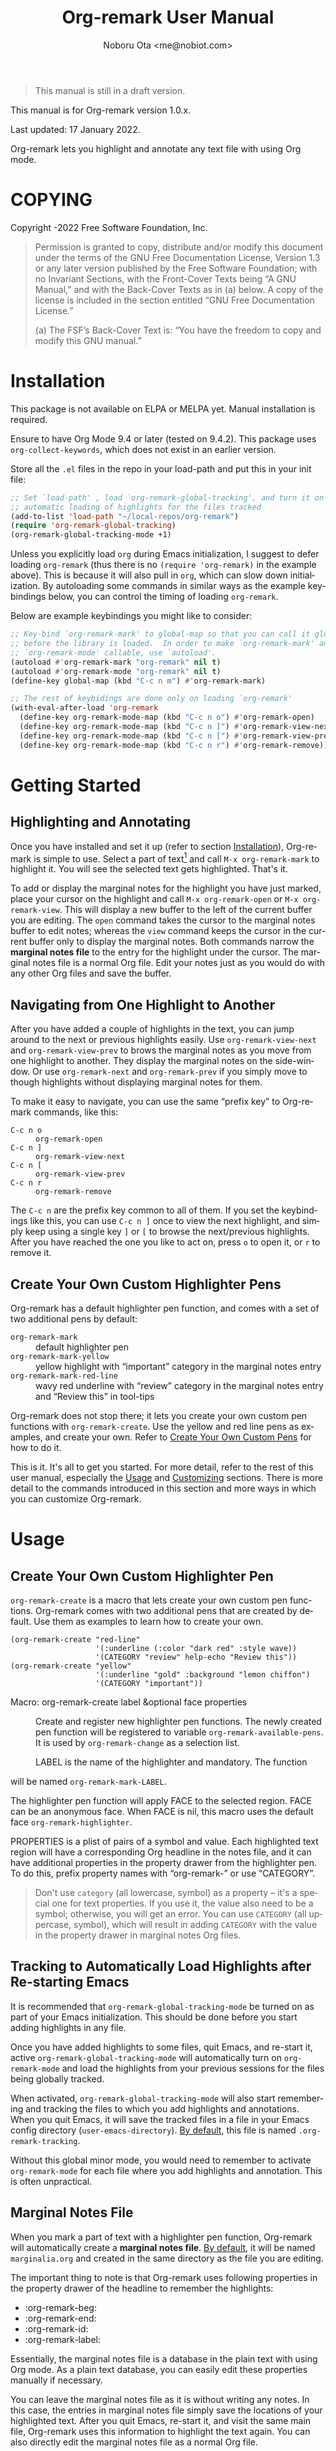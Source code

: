 #+title: Org-remark User Manual
#+author: Noboru Ota <me@nobiot.com>
#+macro: version 1.0.x
#+macro: modified 17 January 2022

#+language: en
#+export_file_name: org-remark.texi
#+texinfo_dir_category: Emacs
#+texinfo_dir_title: Org-remark: (org-remark)
#+texinfo_dir_desc: Highlight and annotate any text file
#+texinfo: @paragraphindent asis

#+options: toc:nil ':t

#+ATTR_TEXINFO: :tag CAUTION
#+begin_quote
This manual is still in a draft version.
#+end_quote

This manual is for Org-remark version {{{version}}}.

Last updated: {{{modified}}}.

Org-remark lets you highlight and annotate any text file with using Org mode.

#+texinfo: @insertcopying

* COPYING
:PROPERTIES:
:COPYING: t
:END:

Copyright \copy 2021-2022  Free Software Foundation, Inc.

#+begin_quote
Permission is granted to copy, distribute and/or modify this document
under the terms of the GNU Free Documentation License, Version 1.3 or
any later version published by the Free Software Foundation; with no
Invariant Sections, with the Front-Cover Texts being “A GNU Manual,” and
with the Back-Cover Texts as in (a) below.  A copy of the license is
included in the section entitled “GNU Free Documentation License.”

(a) The FSF’s Back-Cover Text is: “You have the freedom to copy and
modify this GNU manual.”
#+end_quote

* Installation
:PROPERTIES:
:CUSTOM_ID: installation
:END:

This package is not available on ELPA or MELPA yet. Manual installation is required.

Ensure to have Org Mode 9.4 or later (tested on 9.4.2). This package uses ~org-collect-keywords~, which does not exist in an earlier version.

Store all the =.el= files in the repo in your load-path and put this in your
init file:

#+begin_src emacs-lisp
  ;; Set `load-path' , load `org-remark-global-tracking', and turn it on for
  ;; automatic loading of highlights for the files tracked
  (add-to-list 'load-path "~/local-repos/org-remark")
  (require 'org-remark-global-tracking)
  (org-remark-global-tracking-mode +1)
#+end_src

Unless you explicitly load =org= during Emacs initialization, I suggest to defer loading =org-remark= (thus there is no =(require 'org-remark)= in the example above). This is because it will also pull in =org=, which can slow down initialization. By autoloading some commands in similar ways as the example keybindings below, you can control the timing of loading =org-remark=. 

Below are example keybindings you might like to consider:

#+begin_src emacs-lisp
  ;; Key-bind `org-remark-mark' to global-map so that you can call it globally
  ;; before the library is loaded.  In order to make `org-remark-mark' and
  ;; `org-remark-mode' callable, use `autoload'.
  (autoload #'org-remark-mark "org-remark" nil t)
  (autoload #'org-remark-mode "org-remark" nil t)
  (define-key global-map (kbd "C-c n m") #'org-remark-mark)

  ;; The rest of keybidings are done only on loading `org-remark'
  (with-eval-after-load 'org-remark
    (define-key org-remark-mode-map (kbd "C-c n o") #'org-remark-open)
    (define-key org-remark-mode-map (kbd "C-c n ]") #'org-remark-view-next)
    (define-key org-remark-mode-map (kbd "C-c n [") #'org-remark-view-prev)
    (define-key org-remark-mode-map (kbd "C-c n r") #'org-remark-remove))
#+end_src

* Getting Started
** Highlighting and Annotating

#+findex: org-remark-mark
#+findex: org-remark-open
#+findex: org-remark-view
#+cindex: marginal notes file

Once you have installed and set it up (refer to section [[#installation][Installation]]), Org-remark is simple to use. Select a part of text[fn:1] and call =M-x org-remark-mark= to highlight it. You will see the selected text gets highlighted. That's it.

To add or display the marginal notes for the highlight you have just marked, place your cursor on the highlight and call =M-x org-remark-open= or =M-x org-remark-view=. This will display a new buffer to the left of the current buffer you are editing. The =open= command takes the cursor to the marginal notes buffer to edit notes; whereas the =view= command keeps the cursor in the current buffer only to display the marginal notes. Both commands narrow the *marginal notes file* to the entry for the highlight under the cursor.  The marginal notes file is a normal Org file. Edit your notes just as you would do with any other Org files and save the buffer.

[fn:1] Set a mark and activate a region in Emacs terminology.

** Navigating from One Highlight to Another

#+findex: org-remark-view-next
#+findex: org-remark-view-prev
#+findex: org-remark-remove

After you have added a couple of highlights in the text, you can jump around to the next or previous highlights easily. Use =org-remark-view-next= and =org-remark-view-prev= to brows the marginal notes as you move from one highlight to another. They display the marginal notes on the side-window. Or use =org-remark-next= and =org-remark-prev= if you simply move to though highlights without displaying marginal notes for them.

To make it easy to navigate, you can use the same "prefix key" to Org-remark commands, like this:

- =C-c n o= :: =org-remark-open=
- =C-c n ]= :: =org-remark-view-next=
- =C-c n [= :: =org-remark-view-prev=
- =C-c n r= :: =org-remark-remove=

The =C-c n= are the prefix key common to all of them. If you set the keybindings like this, you can use =C-c n ]= once to view the next highlight, and simply keep using a single key =]= or =[= to browse the next/previous highlights. After you have reached the one you like to act on, press =o= to open it, or =r= to remove it.

** Create Your Own Custom Highlighter Pens

#+findex: org-remark-create
#+findex: org-remark-mark-yellow
#+findex: org-remark-mark-red-line

Org-remark has a default highlighter pen function, and comes with a set of two additional pens by default:

- =org-remark-mark=           :: default highlighter pen
- =org-remark-mark-yellow=    :: yellow highlight with "important" category in the marginal notes entry
- =org-remark-mark-red-line=  :: wavy red underline with "review" category in the marginal notes entry and "Review this" in tool-tips

Org-remark does not stop there; it lets you create your own custom pen functions with =org-remark-create=. Use the yellow and red line pens as examples, and create your own. Refer to [[#pens][Create Your Own Custom Pens]] for how to do it. 

This is it. It's all to get you started. For more detail, refer to the rest of this user manual, especially the [[#usage][Usage]] and [[#customizing][Customizing]] sections. There is more detail to the commands introduced in this section and more ways in which you can customize Org-remark. 

* Usage
:PROPERTIES:
:CUSTOM_ID: usage
:END:

** Create Your Own Custom Highlighter Pen
:PROPERTIES:
:CUSTOM_ID: pens
:END:

#+cindex: user-defined custom highlighter pen functions
#+cindex: Org-remark properties for highlights
#+findex: org-remark-mark
#+findex: org-remark-mark-yellow
#+findex: org-remark-mark-red-line
#+findex: org-remark-create

=org-remark-create= is a macro that lets create your own custom pen functions. Org-remark comes with two additional pens that are created by default. Use them as examples to learn how to create your own.

#+begin_src elisp
  (org-remark-create "red-line"
                     '(:underline (:color "dark red" :style wave))
                     '(CATEGORY "review" help-echo "Review this"))
  (org-remark-create "yellow"
                     '(:underline "gold" :background "lemon chiffon")
                     '(CATEGORY "important"))
#+end_src

- Macro: org-remark-create label &optional face properties ::
  Create and register new highlighter pen functions. The newly created pen function will be registered to variable =org-remark-available-pens=.  It is used by =org-remark-change= as a selection list.

  LABEL is the name of the highlighter and mandatory.  The function
will be named =org-remark-mark-LABEL=.

  The highlighter pen function will apply FACE to the selected region. FACE can be an anonymous face.  When FACE is nil, this macro uses the default face =org-remark-highlighter=.

  PROPERTIES is a plist of pairs of a symbol and value. Each highlighted text region will have a corresponding Org headline in the notes file, and it can have additional properties in the property drawer from the highlighter pen.  To do this, prefix property names with "org-remark-" or use "CATEGORY".

#+ATTR_TEXINFO: :tag NOTE
#+begin_quote
Don't use =category= (all lowercase, symbol) as a property -- it's a special one for text properties. If you use it, the value also need to be a symbol; otherwise, you will get an error. You can use =CATEGORY= (all uppercase, symbol), which will result in adding =CATEGORY= with the value in the property drawer in marginal notes Org files.
#+end_quote

** Tracking to Automatically Load Highlights after Re-starting Emacs

#+findex: org-remark-global-tracking-mode
#+findex: org-remark-mode
#+vindex: org-remark-tracking-file

It is recommended that =org-remark-global-tracking-mode= be turned on as part of your Emacs initialization. This should be done before you start adding highlights in any file. 

Once you have added highlights to some files, quit Emacs, and re-start it, active =org-remark-global-tracking-mode= will automatically turn on =org-remark-mode= and load the highlights from your previous sessions for the files being globally tracked.

When activated, =org-remark-global-tracking-mode= will also start remembering and tracking the files to which you add highlights and annotations. When you quit Emacs, it will save the tracked files in a file in your Emacs config directory (=user-emacs-directory=). [[#customizing][By default]], this file is named =.org-remark-tracking=.

Without this global minor mode, you would need to remember to activate =org-remark-mode= for each file where you add highlights and annotation. This is often unpractical. 

** Marginal Notes File

#+cindex: marginal notes file
#+cindex: Org-remark properties for highlights

When you mark a part of text with a highlighter pen function, Org-remark will automatically create a *marginal notes file*. [[#customizing][By default]], it will be named =marginalia.org= and created in the same directory as the file you are editing.

The important thing to note is that Org-remark uses following properties in the property drawer of the headline to remember the highlights:

- :org-remark-beg:
- :org-remark-end:
- :org-remark-id:
- :org-remark-label:

Essentially, the marginal notes file is a database in the plain text with using Org mode. As a plain text database, you can easily edit these properties manually if necessary.

You can leave the marginal notes file as it is without writing any notes. In this case, the entries in marginal notes file simply save the locations of your highlighted text. After you quit Emacs,  re-start it, and visit the same main file, Org-remark uses this information to highlight the text again. You can also directly edit the marginal notes file as a normal Org file.

In addition to the properties above that Org-remark reserves for itself, you can add your own custom properties and =CATEGORY= property. Use "org-remark-" as the prefix to the property names (or "CATEGORY", which is the only exception), and Org-remark put them to the property drawer of highlight's headline entry in the marginal notes buffer. Define the custom properties in your own custom pen functions (refer to [[create-custom-pens][Create Your Own Custom Pens]]). 

** \*marginal-notes\* Buffer

#+cindex: *marginal notes* buffer

When you display the marginal notes with =org-remark-view= or =org-remark-open= for a given highlight, Org-remark creates a cloned indirect buffer visiting the marginal notes file. [[#customizing][By default]], it is a dedicated side-window opened to the left part of the current frame, and it is named \*marginal notes\*. You can change the behavior of =display-buffer= function and the name of the buffer.

Org-remark displays the marginal notes buffer narrowed to the highlight the cursor is on. 

* Customizing
:PROPERTIES:
:CUSTOM_ID: customizing
:END:

#+vindex: org-remark-highlighter
#+vindex: org-remark-create-default-pen-set
#+vindex: org-remark-notes-display-buffer-action
#+vindex: org-remark-notes-buffer-name
#+vindex: org-remark-use-org-id
#+vindex: org-remark-tracking-file

Org-remark's user options are available in the =org-remark= group.

- Face: org-remark-highlighter ::
  Default face for =org-remark-mark=

- Customizable variable: org-remark-create-default-pen-set ::
  When non-nil, Org-remark creates default pen set. Set to nil if you prefer for it not to.
  
- Customizable variable: org-remark-notes-file-path ::
  Define the file path to store the location of highlights and write annotations.
The default is one file per directory.  Ensure that it is an Org
file.

- Customizable variable: org-remark-notes-display-buffer-action ::
  Define how Org-remark opens the notes buffer.
The default is to use a dedicated side-window on the left.  It is
an action list for =display-buffer=.  Refer to its documentation
for more detail and expected elements of the list.

- Customizable variable: org-remark-notes-buffer-name ::
  Define the buffer name of the marginal notes.
=org-remark-open= creates an indirect clone buffer with this
name.

- Customizable variable: org-remark-use-org-id ::
  Define if Org-remark use Org-ID to link back to the main note.

- Customizable variable: org-remark-tracking-file ::
  Define file path to save the files `org-remark' tracks.
When `org-remark-global-tracking-mode' is active, opening a file
saved in =org-remark-tracking-file= automatically loads highlights.

* Known Limitations

- Copy & pasting loses highlights :: Overlays are not part of the kill; thus cannot be yanked.
  
- Undo highlight does not undo it :: Overlays are not part of the undo list; you cannot undo highlighting. Use =org-remark-remove= command instead.
  
- Moving source files and remark file :: Move your files and remark file to another directory does not update the source path recorded in the remark file. It will be confusing. Try not to do it.

* Credits

To create this package, I was inspired by the following packages. I did not copy any part of them, but borrowed some ideas from them -- e.g. saving the margin notes in a separate file.

- [[https://github.com/jkitchin/ov-highlight][Ov-highlight]] :: John Kitchin's (author of Org-ref). Great UX for markers with hydra. Saves the marker info and comments directly within the Org file as Base64 encoded string. It uses overlays with using `ov` package.
  
- [[https://github.com/bastibe/annotate.el][Annotate.el]] :: Bastian Bechtold's (author of Org-journal). Unique display of annotations right next to (or on top of) the text. It seems to be designed for very short annotations, and perhaps for code review (programming practice); I have seen recent issues reported when used with variable-pitch fonts (prose).
  
- [[https://github.com/tkf/org-mode/blob/master/contrib/lisp/org-annotate-file.el][Org-annotate-file]] :: Part of Org's contrib library. It seems to be designed to annotate a whole file in a separate Org file, rather than specific text items.
  
- [[https://github.com/IdoMagal/ipa.el][InPlaceAnnotations (ipa-mode)]] :: It looks similar to Annotate.el above.
  
- Transient navigation feature :: To implement the transient navigation feature, I liberally copied the relevant code from a wonderful Emacs package, [[https://github.com/rnkn/binder/blob/24d55db236fea2b405d4bdc69b4c33d0f066059c/binder.el#L658-L665][Binder]] by Paul W. Rankin (GitHub user [[https://github.com/rnkn][rnkn]]). 

* Feedback

Feedback welcome in this repo, or in [[https://org-roam.discourse.group/t/prototype-org-marginalia-write-margin-notes-with-org-mode/1080][Org-roam Discourse forum]]. 

* Contributing

To be added

* Index - Features
:PROPERTIES:
:CUSTOM_ID: cindex
:APPENDIX: t
:INDEX:    cp
:DESCRIPTION: Key concepts & features
:END:

* Index - Commands
:PROPERTIES:
:APPENDIX: t
:INDEX:    fn
:DESCRIPTION: Interactive functions
:END:

* Index - User Options
:PROPERTIES:
:APPENDIX: t
:INDEX:    vr
:DESCRIPTION: Customizable variables & faces
:END:

* GNU Free Documentation License
:PROPERTIES:
:appendix: t
:END:

#+texinfo: @include fdl.texi

# Local Variables:
# time-stamp-start: "modified +\\\\?"
# End:
